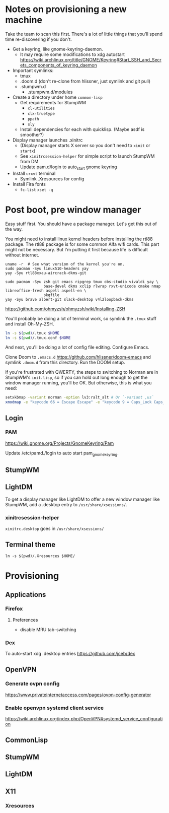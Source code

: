 * Notes on provisioning a new machine

Take the team to scan this first. There's a lot of little things that you'll spend time re-discovering if you don't.

- Get a keyring, like gnome-keyring-daemon.
  + It may require some modifications to xdg autostart https://wiki.archlinux.org/title/GNOME/Keyring#Start_SSH_and_Secrets_components_of_keyring_daemon
- Important symlinks:
  + tmux
  + .doom.d (don't re-clone from hlissner, just symlink and git pull)
  + .stumpwm.d
    - .stumpwm.d/modules
- Create a directory under home ~common-lisp~
  + Get requirements for StumpWM
    - ~cl-utilities~
    - ~clx-truetype~
    - ~ppath~
    - ~sly~
  + Install dependencies for each with quicklisp. (Maybe asdf is smoother?)
- Display manager launches .xinitrc
  + (Display manager starts X server so you don't need to ~xinit~ or ~startx~)
  + See ~xinitrcsession-helper~ for simple script to launch StumpWM from DM
  + Update pam.d/login to auto_start gnome keyring
- Install ~urxvt~ terminal
  + Symlink .Xresources for config
- Install Fira fonts
  + ~fc-list~ ~xset -q~

* Post boot, pre window manager

Easy stuff first. You should have a package manager. Let's get this out of the way.

You might need to install linux kernel headers before installing the rtl88 package. The rtl88 package is for some common Alfa wifi cards. This part might not be necessary.
But I'm putting it first because life is difficult without internet.

#+begin_src
uname -r  # See what version of the kernel you're on.
sudo pacman -Syu linux510-headers yay
yay -Syu rtl88xxau-aircrack-dkms-git
#+end_src

#+BEGIN_SRC
sudo pacman -Syu zsh git emacs ripgrep tmux obs-studio vivaldi yay \
                 base-devel dkms xclip rlwrap rxvt-unicode cmake nmap libreoffice-fresh aspell aspell-en \
                 pkgfile
yay -Syu brave albert-git slack-desktop v4l2loopback-dkms
#+END_SRC

https://github.com/ohmyzsh/ohmyzsh/wiki/Installing-ZSH

You'll probably be doing a lot of terminal work, so symlink the ~.tmux~ stuff and install Oh-My-ZSH.

#+begin_src sh
ln -s $(pwd)/.tmux $HOME
ln -s $(pwd)/.tmux.conf $HOME
#+end_src

And next, you'll be doing a lot of config file editing. Configure Emacs.

Clone Doom to ~.emacs.d~ https://github.com/hlissner/doom-emacs and symlink ~.doom.d~ from this directory. Run the DOOM setup.

If you're frustrated with QWERTY, the steps to switching to Norman are in StumpWM's ~init.lisp~, so if you can hold out long
enough to get the window manager running, you'll be OK. But otherwise, this is what you need:

#+begin_src sh
setxkbmap -variant norman -option lv3:ralt_alt # Or `-variant ,us`
xmodmap -e "keycode 66 = Escape Escape" -e "keycode 9 = Caps_Lock Caps_Lock"
#+end_src

** Login

*** PAM

https://wiki.gnome.org/Projects/GnomeKeyring/Pam

Update /etc/pamd./login to auto start pam_gnome_keyring.

** StumpWM
** LightDM
To get a display manager like LightDM to offer a new window manager like StumpWM, add a .desktop
entry to ~/usr/share/xsessions/~.

*** xinitrcsession-helper
~xinitrc.desktop~ goes in ~/usr/share/xsessions/~

** Terminal theme
~ln -s $(pwd)/.Xresources $HOME/~

* Provisioning
** Applications
*** Firefox
**** Preferences
- disable MRU tab-switching
*** Dex
To auto-start xdg .desktop entries
https://github.com/jceb/dex
** OpenVPN
*** Generate ovpn config
https://www.privateinternetaccess.com/pages/ovpn-config-generator
*** Enable openvpn systemd client service
https://wiki.archlinux.org/index.php/OpenVPN#systemd_service_configuration
** CommonLisp
** StumpWM
** LightDM
** X11
*** Xresources
